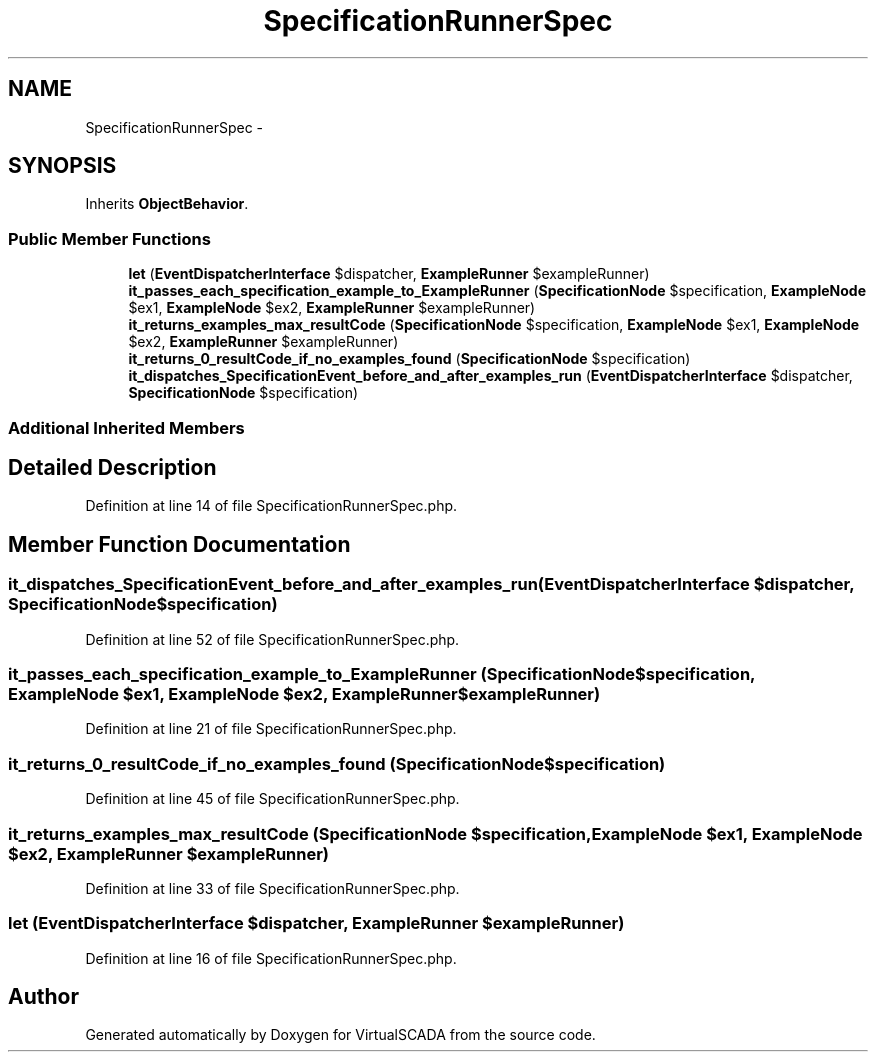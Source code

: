 .TH "SpecificationRunnerSpec" 3 "Tue Apr 14 2015" "Version 1.0" "VirtualSCADA" \" -*- nroff -*-
.ad l
.nh
.SH NAME
SpecificationRunnerSpec \- 
.SH SYNOPSIS
.br
.PP
.PP
Inherits \fBObjectBehavior\fP\&.
.SS "Public Member Functions"

.in +1c
.ti -1c
.RI "\fBlet\fP (\fBEventDispatcherInterface\fP $dispatcher, \fBExampleRunner\fP $exampleRunner)"
.br
.ti -1c
.RI "\fBit_passes_each_specification_example_to_ExampleRunner\fP (\fBSpecificationNode\fP $specification, \fBExampleNode\fP $ex1, \fBExampleNode\fP $ex2, \fBExampleRunner\fP $exampleRunner)"
.br
.ti -1c
.RI "\fBit_returns_examples_max_resultCode\fP (\fBSpecificationNode\fP $specification, \fBExampleNode\fP $ex1, \fBExampleNode\fP $ex2, \fBExampleRunner\fP $exampleRunner)"
.br
.ti -1c
.RI "\fBit_returns_0_resultCode_if_no_examples_found\fP (\fBSpecificationNode\fP $specification)"
.br
.ti -1c
.RI "\fBit_dispatches_SpecificationEvent_before_and_after_examples_run\fP (\fBEventDispatcherInterface\fP $dispatcher, \fBSpecificationNode\fP $specification)"
.br
.in -1c
.SS "Additional Inherited Members"
.SH "Detailed Description"
.PP 
Definition at line 14 of file SpecificationRunnerSpec\&.php\&.
.SH "Member Function Documentation"
.PP 
.SS "it_dispatches_SpecificationEvent_before_and_after_examples_run (\fBEventDispatcherInterface\fP $dispatcher, \fBSpecificationNode\fP $specification)"

.PP
Definition at line 52 of file SpecificationRunnerSpec\&.php\&.
.SS "it_passes_each_specification_example_to_ExampleRunner (\fBSpecificationNode\fP $specification, \fBExampleNode\fP $ex1, \fBExampleNode\fP $ex2, \fBExampleRunner\fP $exampleRunner)"

.PP
Definition at line 21 of file SpecificationRunnerSpec\&.php\&.
.SS "it_returns_0_resultCode_if_no_examples_found (\fBSpecificationNode\fP $specification)"

.PP
Definition at line 45 of file SpecificationRunnerSpec\&.php\&.
.SS "it_returns_examples_max_resultCode (\fBSpecificationNode\fP $specification, \fBExampleNode\fP $ex1, \fBExampleNode\fP $ex2, \fBExampleRunner\fP $exampleRunner)"

.PP
Definition at line 33 of file SpecificationRunnerSpec\&.php\&.
.SS "let (\fBEventDispatcherInterface\fP $dispatcher, \fBExampleRunner\fP $exampleRunner)"

.PP
Definition at line 16 of file SpecificationRunnerSpec\&.php\&.

.SH "Author"
.PP 
Generated automatically by Doxygen for VirtualSCADA from the source code\&.
